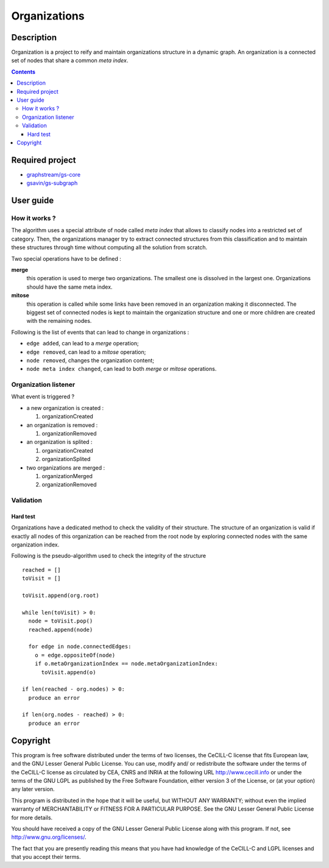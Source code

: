 ======================================================================
Organizations
======================================================================

Description
======================================================================

Organization is a project to reify and maintain organizations
structure in a dynamic graph. An organization is a connected set of
nodes that share a common *meta index*.


.. contents:: Contents


Required project
======================================================================

- `graphstream/gs-core <https://github.com/graphstream/gs-core>`_
- `gsavin/gs-subgraph <https://github.com/gsavin/gs-subgraph>`_


User guide
======================================================================

How it works ?
----------------------------------------------------------------------

The algorithm uses a special attribute of node called *meta index*
that allows to classify nodes into a restricted set of category. Then,
the organizations manager try to extract connected structures from
this classification and to maintain these structures through time
without computing all the solution from scratch.

Two special operations have to be defined :

**merge**
   this operation is used to merge two organizations. The smallest one
   is dissolved in the largest one. Organizations should have the same
   meta index.
**mitose**
   this operation is called while some links have been removed in an
   organization making it disconnected. The biggest set of connected
   nodes is kept to maintain the organization structure and one or
   more children are created with the remaining nodes.

Following is the list of events that can lead to change in
organizations :

- ``edge added``, can lead to a *merge* operation;
- ``edge removed``, can lead to a *mitose* operation;
- ``node removed``, changes the organization content;
- ``node meta index changed``, can lead to both *merge* or *mitose*
  operations.


Organization listener
----------------------------------------------------------------------

What event is triggered ?

* a new organization is created :

  1. organizationCreated

* an organization is removed :

  1. organizationRemoved

* an organization is splited :

  1. organizationCreated
  2. organizationSplited

* two organizations are merged :

  1. organizationMerged
  2. organizationRemoved


Validation
----------------------------------------------------------------------

Hard test
~~~~~~~~~~~~~~~~~~~~~~~~~~~~~~~~~~~~~~~~~~~~~~~~~~~~~~~~~~~~~~~~~~~~~~

Organizations have a dedicated method to check the validity of their
structure. The structure of an organization is valid if exactly all
nodes of this organization can be reached from the root node by
exploring connected nodes with the same organization index.

Following is the pseudo-algorithm used to check the integrity of the
structure ::

  reached = []
  toVisit = []

  toVisit.append(org.root)

  while len(toVisit) > 0:
    node = toVisit.pop()
    reached.append(node)

    for edge in node.connectedEdges:
      o = edge.oppositeOf(node)
      if o.metaOrganizationIndex == node.metaOrganizationIndex:
        toVisit.append(o)
  
  if len(reached - org.nodes) > 0:
    produce an error
  
  if len(org.nodes - reached) > 0:
    produce an error


Copyright
======================================================================

This program is free software distributed under the terms of two
licenses, the CeCILL-C license that fits European law, and the GNU
Lesser General Public License. You can  use, modify and/ or
redistribute the software under the terms of the CeCILL-C license as
circulated by CEA, CNRS and INRIA at the following URL
http://www.cecill.info or under the terms of the GNU LGPL as published
by the Free Software Foundation, either version 3 of the License, or
(at your option) any later version.

This program is distributed in the hope that it will be useful, but
WITHOUT ANY WARRANTY; without even the implied warranty of
MERCHANTABILITY or FITNESS FOR A PARTICULAR PURPOSE.  See the GNU
Lesser General Public License for more details.

You should have received a copy of the GNU Lesser General Public
License along with this program.  If not, see
http://www.gnu.org/licenses/.

The fact that you are presently reading this means that you have had
knowledge of the CeCILL-C and LGPL licenses and that you accept their
terms.
